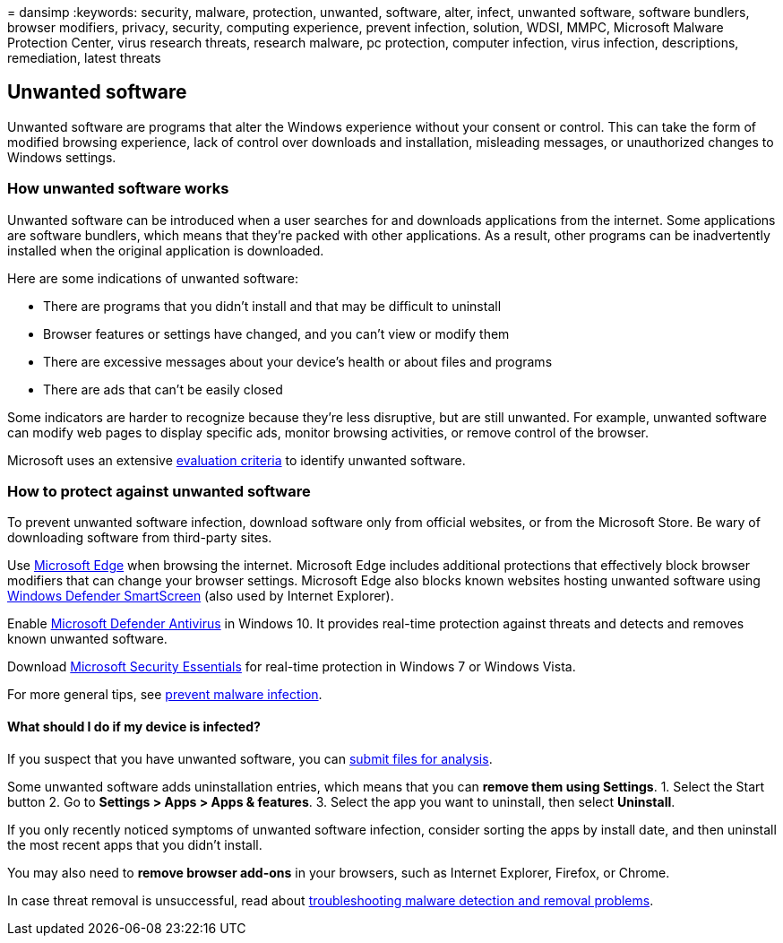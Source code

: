 = 
dansimp
:keywords: security, malware, protection, unwanted, software, alter,
infect, unwanted software, software bundlers, browser modifiers,
privacy, security, computing experience, prevent infection, solution,
WDSI, MMPC, Microsoft Malware Protection Center, virus research threats,
research malware, pc protection, computer infection, virus infection,
descriptions, remediation, latest threats

== Unwanted software

Unwanted software are programs that alter the Windows experience without
your consent or control. This can take the form of modified browsing
experience, lack of control over downloads and installation, misleading
messages, or unauthorized changes to Windows settings.

=== How unwanted software works

Unwanted software can be introduced when a user searches for and
downloads applications from the internet. Some applications are software
bundlers, which means that they’re packed with other applications. As a
result, other programs can be inadvertently installed when the original
application is downloaded.

Here are some indications of unwanted software:

* There are programs that you didn’t install and that may be difficult
to uninstall
* Browser features or settings have changed, and you can’t view or
modify them
* There are excessive messages about your device’s health or about files
and programs
* There are ads that can’t be easily closed

Some indicators are harder to recognize because they’re less disruptive,
but are still unwanted. For example, unwanted software can modify web
pages to display specific ads, monitor browsing activities, or remove
control of the browser.

Microsoft uses an extensive link:criteria.md[evaluation criteria] to
identify unwanted software.

=== How to protect against unwanted software

To prevent unwanted software infection, download software only from
official websites, or from the Microsoft Store. Be wary of downloading
software from third-party sites.

Use link:/microsoft-edge/deploy/index[Microsoft Edge] when browsing the
internet. Microsoft Edge includes additional protections that
effectively block browser modifiers that can change your browser
settings. Microsoft Edge also blocks known websites hosting unwanted
software using link:/microsoft-edge/deploy/index[Windows Defender
SmartScreen] (also used by Internet Explorer).

Enable
link:/microsoft-365/security/defender-endpoint/microsoft-defender-antivirus-in-windows-10[Microsoft
Defender Antivirus] in Windows 10. It provides real-time protection
against threats and detects and removes known unwanted software.

Download
https://www.microsoft.com/download/details.aspx?id=5201[Microsoft
Security Essentials] for real-time protection in Windows 7 or Windows
Vista.

For more general tips, see link:prevent-malware-infection.md[prevent
malware infection].

==== What should I do if my device is infected?

If you suspect that you have unwanted software, you can
https://www.microsoft.com/wdsi/filesubmission[submit files for
analysis].

Some unwanted software adds uninstallation entries, which means that you
can *remove them using Settings*. 1. Select the Start button 2. Go to
*Settings > Apps > Apps & features*. 3. Select the app you want to
uninstall, then select *Uninstall*.

If you only recently noticed symptoms of unwanted software infection,
consider sorting the apps by install date, and then uninstall the most
recent apps that you didn’t install.

You may also need to *remove browser add-ons* in your browsers, such as
Internet Explorer, Firefox, or Chrome.

In case threat removal is unsuccessful, read about
https://support.microsoft.com/help/4466982/windows-10-troubleshoot-problems-with-detecting-and-removing-malware[troubleshooting
malware detection and removal problems].
